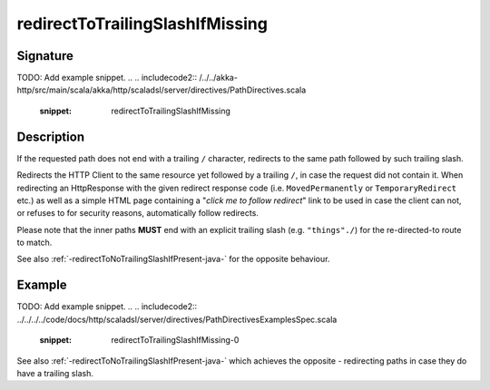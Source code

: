 .. _-redirectToTrailingSlashIfMissing-java-:

redirectToTrailingSlashIfMissing
================================

Signature
---------
TODO: Add example snippet.
.. 
.. includecode2:: /../../akka-http/src/main/scala/akka/http/scaladsl/server/directives/PathDirectives.scala
   :snippet: redirectToTrailingSlashIfMissing

Description
-----------
If the requested path does not end with a trailing ``/`` character,
redirects to the same path followed by such trailing slash.

Redirects the HTTP Client to the same resource yet followed by a trailing ``/``, in case the request did not contain it.
When redirecting an HttpResponse with the given redirect response code (i.e. ``MovedPermanently`` or ``TemporaryRedirect``
etc.) as well as a simple HTML page containing a "*click me to follow redirect*" link to be used in case the client can not,
or refuses to for security reasons, automatically follow redirects.

Please note that the inner paths **MUST** end with an explicit trailing slash (e.g. ``"things"./``) for the
re-directed-to route to match.

See also :ref:`-redirectToNoTrailingSlashIfPresent-java-` for the opposite behaviour.

Example
-------
TODO: Add example snippet.
.. 
.. includecode2:: ../../../../code/docs/http/scaladsl/server/directives/PathDirectivesExamplesSpec.scala
   :snippet: redirectToTrailingSlashIfMissing-0

See also :ref:`-redirectToNoTrailingSlashIfPresent-java-` which achieves the opposite - redirecting paths in case they do have a trailing slash.
